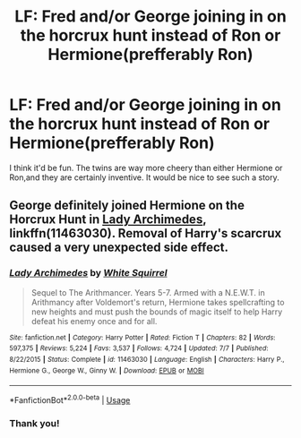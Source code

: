 #+TITLE: LF: Fred and/or George joining in on the horcrux hunt instead of Ron or Hermione(prefferably Ron)

* LF: Fred and/or George joining in on the horcrux hunt instead of Ron or Hermione(prefferably Ron)
:PROPERTIES:
:Author: pm_me-your_tits-plz
:Score: 7
:DateUnix: 1531406228.0
:DateShort: 2018-Jul-12
:FlairText: Request
:END:
I think it'd be fun. The twins are way more cheery than either Hermione or Ron,and they are certainly inventive. It would be nice to see such a story.


** George definitely joined Hermione on the Horcrux Hunt in [[https://m.fanfiction.net/s/11463030/1/][Lady Archimedes]], linkffn(11463030). Removal of Harry's scarcrux caused a very unexpected side effect.
:PROPERTIES:
:Author: InquisitorCOC
:Score: 4
:DateUnix: 1531423131.0
:DateShort: 2018-Jul-12
:END:

*** [[https://www.fanfiction.net/s/11463030/1/][*/Lady Archimedes/*]] by [[https://www.fanfiction.net/u/5339762/White-Squirrel][/White Squirrel/]]

#+begin_quote
  Sequel to The Arithmancer. Years 5-7. Armed with a N.E.W.T. in Arithmancy after Voldemort's return, Hermione takes spellcrafting to new heights and must push the bounds of magic itself to help Harry defeat his enemy once and for all.
#+end_quote

^{/Site/:} ^{fanfiction.net} ^{*|*} ^{/Category/:} ^{Harry} ^{Potter} ^{*|*} ^{/Rated/:} ^{Fiction} ^{T} ^{*|*} ^{/Chapters/:} ^{82} ^{*|*} ^{/Words/:} ^{597,375} ^{*|*} ^{/Reviews/:} ^{5,224} ^{*|*} ^{/Favs/:} ^{3,537} ^{*|*} ^{/Follows/:} ^{4,724} ^{*|*} ^{/Updated/:} ^{7/7} ^{*|*} ^{/Published/:} ^{8/22/2015} ^{*|*} ^{/Status/:} ^{Complete} ^{*|*} ^{/id/:} ^{11463030} ^{*|*} ^{/Language/:} ^{English} ^{*|*} ^{/Characters/:} ^{Harry} ^{P.,} ^{Hermione} ^{G.,} ^{George} ^{W.,} ^{Ginny} ^{W.} ^{*|*} ^{/Download/:} ^{[[http://www.ff2ebook.com/old/ffn-bot/index.php?id=11463030&source=ff&filetype=epub][EPUB]]} ^{or} ^{[[http://www.ff2ebook.com/old/ffn-bot/index.php?id=11463030&source=ff&filetype=mobi][MOBI]]}

--------------

*FanfictionBot*^{2.0.0-beta} | [[https://github.com/tusing/reddit-ffn-bot/wiki/Usage][Usage]]
:PROPERTIES:
:Author: FanfictionBot
:Score: 1
:DateUnix: 1531423201.0
:DateShort: 2018-Jul-12
:END:


*** Thank you!
:PROPERTIES:
:Author: pm_me-your_tits-plz
:Score: 1
:DateUnix: 1531429060.0
:DateShort: 2018-Jul-13
:END:
